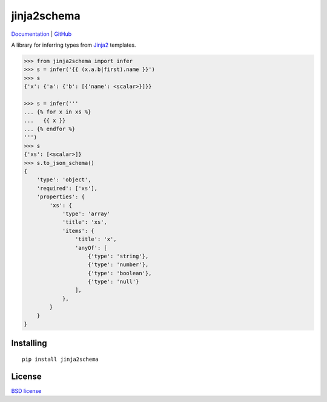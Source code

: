 jinja2schema
============

Documentation_ | GitHub_

A library for inferring types from `Jinja2`_ templates.

.. code-block:: python

    >>> from jinja2schema import infer
    >>> s = infer('{{ (x.a.b|first).name }}')
    >>> s
    {'x': {'a': {'b': [{'name': <scalar>}]}}

    >>> s = infer('''
    ... {% for x in xs %}
    ...   {{ x }}
    ... {% endfor %}
    ''')
    >>> s
    {'xs': [<scalar>]}
    >>> s.to_json_schema()
    {
        'type': 'object',
        'required': ['xs'],
        'properties': {
            'xs': {
                'type': 'array'
                'title': 'xs',
                'items': {
                    'title': 'x',
                    'anyOf': [
                        {'type': 'string'},
                        {'type': 'number'},
                        {'type': 'boolean'},
                        {'type': 'null'}
                    ],
                },
            }
        }
    }

Installing
----------

::

    pip install jinja2schema

License
-------

`BSD license`_

.. _Jinja2: http://jinja.pocoo.org/docs/
.. _Documentation: http://jinja2schema.rtfd.org/
.. _GitHub: https://github.com/aromanovich/jinja2schema
.. _BSD license: https://github.com/aromanovich/jinja2schema/blob/master/LICENSE
